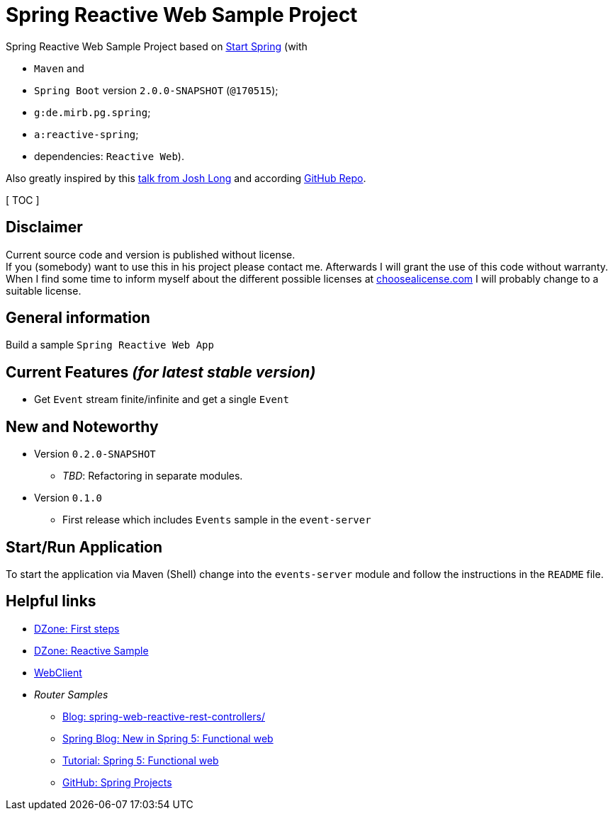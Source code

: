 = Spring Reactive Web Sample Project

Spring Reactive Web Sample Project based on link:https://start.spring.io/[Start Spring] (with

  - `Maven` and
  - `Spring Boot` version `2.0.0-SNAPSHOT` (`@170515`);
  - `g:de.mirb.pg.spring`;
  - `a:reactive-spring`;
  - dependencies: `Reactive Web`).

Also greatly inspired by this link:https://www.youtube.com/watch?v=zVNIZXf4BG8&t=1671s[talk from Josh Long] and according link:https://github.com/joshlong/flux-flix-service[GitHub Repo].

[ TOC ]

== Disclaimer
Current source code and version is published without license. +
If you (somebody) want to use this in his project please contact me.
Afterwards I will grant the use of this code without warranty.
When I find some time to inform myself about the different possible licenses at link:http://choosealicense.com[choosealicense.com]
I will probably change to a suitable license.

== General information
Build a sample `Spring Reactive Web App`

== Current Features _(for latest stable version)_

  * Get `Event` stream finite/infinite and get a single `Event`

== New and Noteworthy

  * Version `0.2.0-SNAPSHOT`
    ** _TBD_: Refactoring in separate modules.
  * Version `0.1.0`
    ** First release which includes `Events` sample in the `event-server`



== Start/Run Application

To start the application via Maven (Shell) change into the `events-server` module and follow the instructions in the `README` file.

== Helpful links

  * link:https://dzone.com/articles/spring-webflux-first-steps[DZone: First steps]
  * link:https://dzone.com/articles/spring-reactive-samples[DZone: Reactive Sample]
  * link:https://spring.io/blog/2017/02/23/spring-framework-5-0-m5-update[WebClient]
  * _Router Samples_
  ** link:http://www.sparkbit.pl/spring-web-reactive-rest-controllers/[Blog: spring-web-reactive-rest-controllers/]
  ** link:https://spring.io/blog/2016/09/22/new-in-spring-5-functional-web-framework[Spring Blog: New in Spring 5: Functional web]
  ** link:http://www.baeldung.com/spring-5-functional-web[Tutorial: Spring 5: Functional web]
  ** link:https://github.com/spring-projects/spring-framework/blob/master/src/docs/asciidoc/web/web-flux.adoc[GitHub: Spring Projects]
